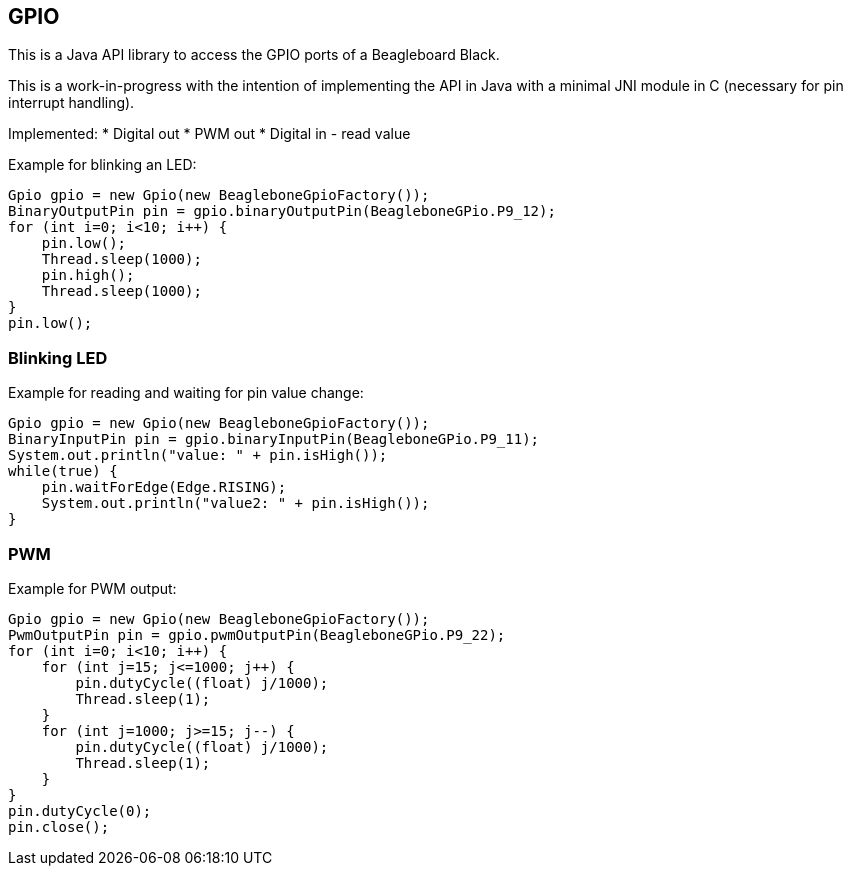 == GPIO

This is a Java API library to access the GPIO ports of a Beagleboard Black.

This is a work-in-progress with the intention of implementing the API in Java with a minimal JNI module in C (necessary
for pin interrupt handling).

Implemented:
* Digital out
* PWM out
* Digital in - read value

Example for blinking an LED:
[source,java]
Gpio gpio = new Gpio(new BeagleboneGpioFactory());
BinaryOutputPin pin = gpio.binaryOutputPin(BeagleboneGPio.P9_12);
for (int i=0; i<10; i++) {
    pin.low();
    Thread.sleep(1000);
    pin.high();
    Thread.sleep(1000);
}
pin.low();

=== Blinking LED
Example for reading and waiting for pin value change:
[source,java]
Gpio gpio = new Gpio(new BeagleboneGpioFactory());
BinaryInputPin pin = gpio.binaryInputPin(BeagleboneGPio.P9_11);
System.out.println("value: " + pin.isHigh());
while(true) {
    pin.waitForEdge(Edge.RISING);
    System.out.println("value2: " + pin.isHigh());
}

=== PWM
Example for PWM output:
[source,java]
Gpio gpio = new Gpio(new BeagleboneGpioFactory());
PwmOutputPin pin = gpio.pwmOutputPin(BeagleboneGPio.P9_22);
for (int i=0; i<10; i++) {
    for (int j=15; j<=1000; j++) {
        pin.dutyCycle((float) j/1000);
        Thread.sleep(1);
    }
    for (int j=1000; j>=15; j--) {
        pin.dutyCycle((float) j/1000);
        Thread.sleep(1);
    }
}
pin.dutyCycle(0);
pin.close();

